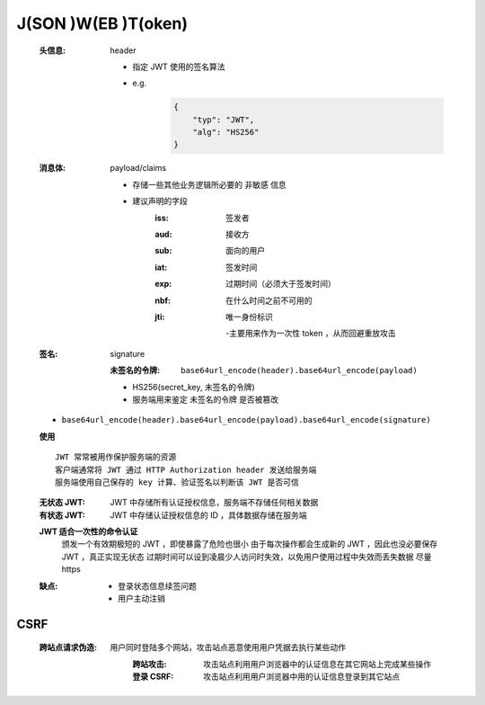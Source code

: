 J(SON )W(EB )T(oken)
====================
    :头信息: header

        - 指定 JWT 使用的签名算法
        - e.g.
            .. code-block:: json

                {
                    "typ": "JWT",
                    "alg": "HS256"
                }
    :消息体: payload/claims

        - 存储一些其他业务逻辑所必要的 ``非敏感`` 信息
        - 建议声明的字段
            :iss: 签发者
            :aud: 接收方
            :sub: 面向的用户
            :iat: 签发时间
            :exp: 过期时间（必须大于签发时间）
            :nbf: 在什么时间之前不可用的
            :jti: 唯一身份标识

                -主要用来作为一次性 token ，从而回避重放攻击
    :签名: signature

        :未签名的令牌: ``base64url_encode(header).base64url_encode(payload)``

        - HS256(secret_key, 未签名的令牌)
        - 服务端用来鉴定 ``未签名的令牌`` 是否被篡改
    - ``base64url_encode(header).base64url_encode(payload).base64url_encode(signature)``
    **使用**
    ::
        JWT 常常被用作保护服务端的资源
        客户端通常将 JWT 通过 HTTP Authorization header 发送给服务端
        服务端使用自己保存的 key 计算、验证签名以判断该 JWT 是否可信
    :无状态 JWT: JWT 中存储所有认证授权信息，服务端不存储任何相关数据
    :有状态 JWT: JWT 中存储认证授权信息的 ID ，具体数据存储在服务端
    **JWT 适合一次性的命令认证**
        颁发一个有效期极短的 JWT ，即使暴露了危险也很小
        由于每次操作都会生成新的 JWT ，因此也没必要保存 JWT ，真正实现无状态
        过期时间可以设到凌晨少人访问时失效，以免用户使用过程中失效而丢失数据
        尽量 https
    :缺点:
        - 登录状态信息续签问题
        - 用户主动注销


CSRF
-----
    :跨站点请求伪造:
        用户同时登陆多个网站，攻击站点恶意使用用户凭据去执行某些动作
            :跨站攻击: 攻击站点利用用户浏览器中的认证信息在其它网站上完成某些操作
            :登录 CSRF: 攻击站点利用用户浏览器中用的认证信息登录到其它站点
